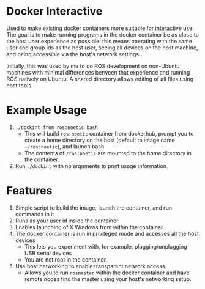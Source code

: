 * Docker Interactive
Used to make existing docker containers more suitable for interactive use.
The goal is to make running programs in the docker container be as close to the host user experience as possible:
this means operating with the same user and group ids as the host user, seeing all devices on the host machine,
and being accessible via the host's network settings.

Initially, this was used by me to do ROS development on non-Ubuntu machines with minimal differences between
that experience and running ROS natively on Ubuntu. A shared directory allows editing of all files using host tools.


* Example Usage
1. ~./dockint from ros:noetic bash~
   - This will build ~ros:noetic~ container from dockerhub, prompt you to create a home directory on the host (default to image name =~/ros:noetic=), and launch bash.
   - The contents of ~/ros:noetic~ are mounted to the home directory in the container.
2. Run =./dockint= with no arguments to print usage information. 

* Features
1. Simple script to build the image, launch the container, and run commands in it
2. Runs as your user id inside the container
3. Enables launching of X Windows from within the container
4. The docker container is run in privileged mode and accesses all the host devices
   - This lets you experiment with, for example, plugging/unplugging USB serial devices
   - You are not root in the container.
5. Use host networking to enable transparent network access.
   - Allows you to run =rosmaster= within the docker container and have remote nodes find the master
     using your host's networking setup.


